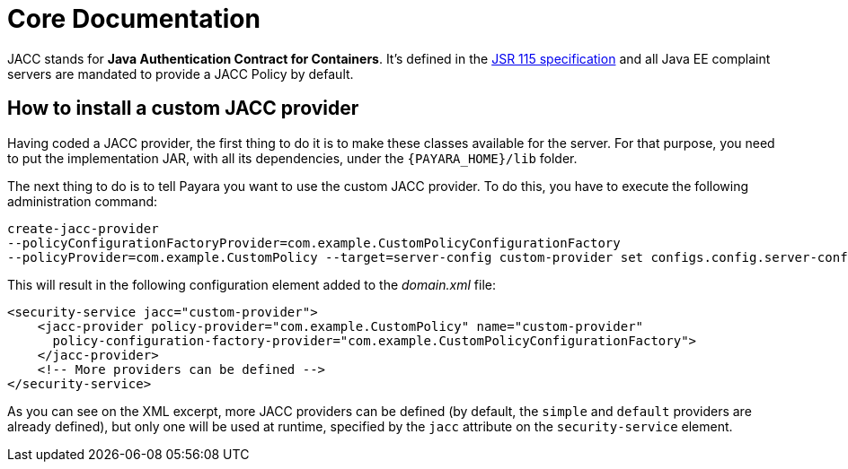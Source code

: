 [[core-documentation]]
= Core Documentation

JACC stands for *Java Authentication Contract for Containers*. It's defined in
the https://jcp.org/en/jsr/detail?id=115[JSR 115 specification] and all Java
EE complaint servers are mandated to provide a JACC Policy by default.

[[how-to-install-a-custom-jacc-provider]]
== How to install a custom JACC provider

Having coded a JACC provider, the first thing to do it is to make these
classes available for the server. For that purpose, you need to put the implementation JAR, with all its dependencies, under the `{PAYARA_HOME}/lib` folder.

The next thing to do is to tell Payara you want to use the custom JACC
provider. To do this, you have to execute the following administration command:

[source, shell]
----
create-jacc-provider
--policyConfigurationFactoryProvider=com.example.CustomPolicyConfigurationFactory
--policyProvider=com.example.CustomPolicy --target=server-config custom-provider set configs.config.server-config.security-service.jacc=custom-provider
----

This will result in the following configuration element added to the _domain.xml_ file:

[source, xml]
----
<security-service jacc="custom-provider">
    <jacc-provider policy-provider="com.example.CustomPolicy" name="custom-provider"
      policy-configuration-factory-provider="com.example.CustomPolicyConfigurationFactory">
    </jacc-provider>
    <!-- More providers can be defined -->
</security-service>
----

As you can see on the XML excerpt, more JACC providers can be defined
(by default, the `simple` and `default` providers are already defined),
but only one will be used at runtime, specified by the `jacc` attribute
on the `security-service` element.
